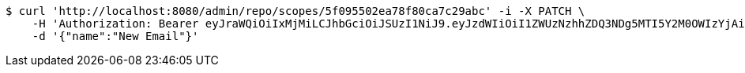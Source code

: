 [source,bash]
----
$ curl 'http://localhost:8080/admin/repo/scopes/5f095502ea78f80ca7c29abc' -i -X PATCH \
    -H 'Authorization: Bearer eyJraWQiOiIxMjMiLCJhbGciOiJSUzI1NiJ9.eyJzdWIiOiI1ZWUzNzhhZDQ3NDg5MTI5Y2M0OWIzYjAiLCJyb2xlcyI6W10sImlzcyI6Im1tYWR1LmNvbSIsImdyb3VwcyI6WyJ0ZXN0Iiwic2FtcGxlIl0sImF1dGhvcml0aWVzIjpbXSwiY2xpZW50X2lkIjoiMjJlNjViNzItOTIzNC00MjgxLTlkNzMtMzIzMDA4OWQ0OWE3IiwiZG9tYWluX2lkIjoiMCIsImF1ZCI6InRlc3QiLCJuYmYiOjE1OTQ0NDcxMDYsInVzZXJfaWQiOiIxMTExMTExMTEiLCJzY29wZSI6ImEuMS5zY29wZS51cGRhdGUiLCJleHAiOjE1OTQ0NDcxMTEsImlhdCI6MTU5NDQ0NzEwNiwianRpIjoiZjViZjc1YTYtMDRhMC00MmY3LWExZTAtNTgzZTI5Y2RlODZjIn0.U1mx7pIht34BuyV9v0pq1aw0kUGTg-k6NgspVCM3AUIo99fdp7kvtm40zP5bYEYOebltOzwhmkN98l1U6CmcPb01W6i5icHloT_RcVRkzp7PWujlxRTncdU0qrW3rI-bGZq3HcHY3eP1JFao_v8Z6P3F9ZEdiubFvg6PX1klmQgLKqZPWpFthuUZyYcxqmR7oBdz-cXUip60IIu6c27q-PLzI7UAgRT_RtAirCwo1xIZoMtjYXRkUvZmCOSqvAkzXUV-5t_q7JtTniTH75KyGFikl_FFUseao_Fs5KTjntTj4yOyy6PUiZU56dy39fqvmjlf58SenbSnNIqHu7cbnQ' \
    -d '{"name":"New Email"}'
----